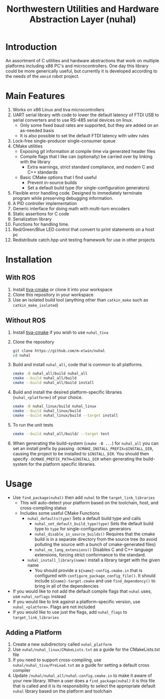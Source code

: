 #+TITLE: Northwestern Utilities and Hardware Abstraction Layer (nuhal)
* Introduction
An assortment of C utilities and hardware abstractions that work on multiple platforms including x86 PC's and microcontrollers.  
One day this library could be more generically useful, but currently it is developed according to the needs of the ~omnid~ robot project.

* Main Features
0. Works on x86 Linux and tiva microcontrollers 
1. UART serial library with code to lower the default latency of FTDI USB to serial converters and to use RS-485 serial devices on linux.
   - Only some fixed baud rates are supported, but they are added on an as-needed basis 
   - It is also possible to set the default FTDI latency with udev rules
2. Lock-free single-producer single-consumer queue
3. CMake utilities
   - Exposing git information at compile time via generated header files
   - Compile flags that I like can (optionally) be carried over by linking with the library
     - Extra warnings, strict standard compliance, and modern C and C++ standards
   - Basic CMake options that I find useful
     - Prevent in-source builds
     - Set a default build type (for single-configuration generators)
       
4. Flexible error handling code.  Designed to immediately terminate program while preserving debugging information.
5. A PID controller implementation
6. Generic interface for doing math with multi-turn encoders
7. Static assertions for C code
8. Serialization library
9. Functions for handling time.
10. Red/Green/Blue LED control that convert to print statements on a host pc
11. Redistribute catch.hpp unit testing framework for use in other projects
* Installation
** With ROS
0. Install [[https://github.com/m-elwin/tiva-cmake][tiva-cmake]] or clone it into your workspace
1. Clone this repository in your workspace
2. Use an isolated build tool (anything other than ~catkin_make~ such as ~catkin_make_isolated~)
** Without ROS
0. Install [[https://github.com/m-elwin/tiva-cmake][tiva-cmake]] if you wish to use ~nuhal_tiva~
1. Clone the repository
   #+BEGIN_SRC bash
   git clone https://github.com/m-elwin/nuhal
   cd nuhal
   #+END_SRC
2. Build and install ~nuhal_all~, code that is common to all platforms.
   #+BEGIN_SRC bash
   cmake -B nuhal_all/build nuhal_all 
   cmake --build nuhal_all/build
   cmake --build nuhal_all/build install
   #+END_SRC
5. Build and install the desired platform-specific libraries (~nuhal_<platform>~) of your choice.
   #+BEGIN_SRC bash
   cmake -B nuhal_linux/build nuhal_linux 
   cmake --build nuhal_linux/build
   cmake --build nuhal_linux/build --target install
   #+END_SRC
6. To run the unit tests
   #+BEGIN_SRC bash
   cmake --build nuhal_all/build/ --target test
   #+END_SRC
7. When generating the build-system (~cmake -B ...~) for ~nuhal_all~ you can set an install prefix by passing ~-DCMAKE_INSTALL_PREFIX=$INSTALL_DIR~, causing
   the project to be installed to ~$INSTALL_DIR~. You should then specify ~-DCMAKE_PREFIX_PATH=$INSTALL_DIR~ when generating the build-system for the platform specific libraries.
* Usage
- Use ~find_package(nuhal)~ then add ~nuhal~ to the ~target_link_libraries~
  - This will auto-detect your platform based on the toolchain, host, and cross-compiling status
  - Includes some useful CMake Functions
    - ~nuhal_defaults(type)~ Sets a default build type and calls
      - ~nuhal_set_default_build_type(type)~ Sets the default build type to ~type~ for single-configuration generators
      - ~nuhal_disable_in_source_builds()~ Requires that the cmake build is in a separate directory from the source tree (to avoid polluting the source with a bunch of cmake-generated files)
      - ~nuhal_no_lang_extensions()~ Disables C and C++ language extensions, forcing strict conformance to the standard.
    - ~nuhal_install_library(name)~ install a library target with the given name
      - You should provide a ~${name}-config.cmake.in~ that is configured 
        with ~configure_package_config_file()~. It should include ~${name}-target.cmake~ and use ~find_dependency()~ to bring in all of the dependencies
- If you would like to not add the default compile flags that ~nuhal~ uses,  use ~nuhal_noflags~ instead
- If you would like to link against a platform-specific version, use ~nuhal_<platform>~. Flags are not included
- If you would like to use just the flags, add ~nuhal_flags~ to ~target_link_libraries~

** Adding a Platform
1. Create a new subdirectory called ~nuhal_platform~
2. Use ~nuhal/nuhal_linux/CMakeLists.txt~ as a guide for the CMakeLists.txt file
3. If you need to support cross-compiling, use ~nuhal/nuhal_tiva/PreLoad.txt~ as a guide
   for setting a default cross compiler
4. Update ~/nuhal/nuhal_all/nuhal-config.cmake.in~ to make it aware of your new library.
   When a user does a ~find_package(nuhal)~ it is this file that is called and it is
   its responsibility to select the appropriate default ~nuhal~ library based on
   the platform and toolchain
   
